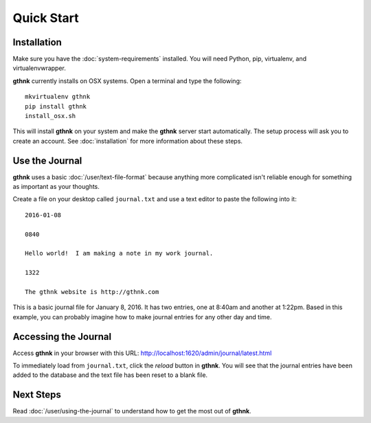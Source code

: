 Quick Start
===========

Installation
------------

Make sure you have the :doc:`system-requirements` installed.  You will need Python, pip, virtualenv, and virtualenvwrapper.

**gthnk** currently installs on OSX systems.  Open a terminal and type the following:

::

    mkvirtualenv gthnk
    pip install gthnk
    install_osx.sh

This will install **gthnk** on your system and make the **gthnk** server start automatically. The setup process will ask you to create an account. See :doc:`installation` for more information about these steps.

Use the Journal
---------------

**gthnk** uses a basic :doc:`/user/text-file-format` because anything more complicated isn't reliable enough for something as important as your thoughts.

Create a file on your desktop called ``journal.txt`` and use a text editor to paste the following into it:

::

    2016-01-08

    0840

    Hello world!  I am making a note in my work journal.

    1322

    The gthnk website is http://gthnk.com

This is a basic journal file for January 8, 2016.  It has two entries, one at 8:40am and another at 1:22pm.  Based in this example, you can probably imagine how to make journal entries for any other day and time.

Accessing the Journal
---------------------

Access **gthnk** in your browser with this URL: http://localhost:1620/admin/journal/latest.html

To immediately load from ``journal.txt``, click the *reload* button in **gthnk**.  You will see that the journal entries have been added to the database and the text file has been reset to a blank file.

Next Steps
----------

Read :doc:`/user/using-the-journal` to understand how to get the most out of **gthnk**.
